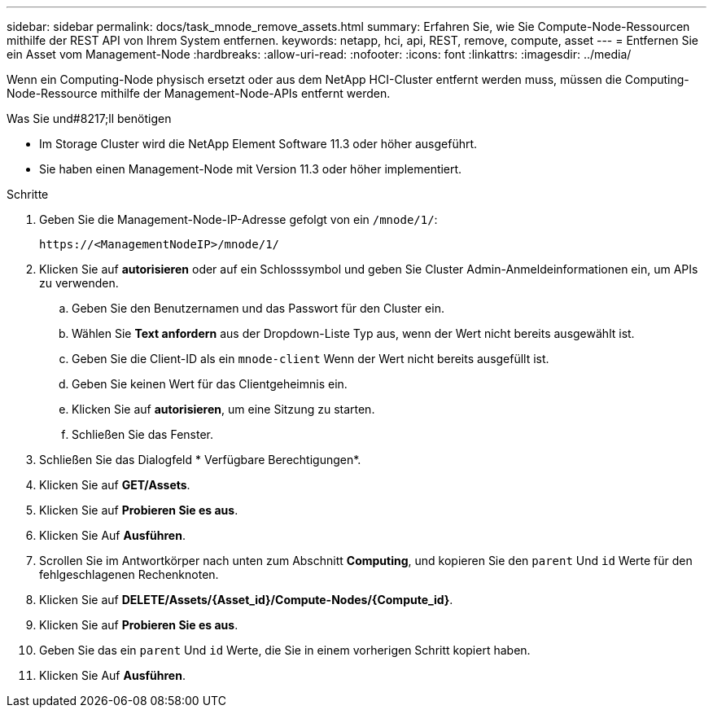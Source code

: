 ---
sidebar: sidebar 
permalink: docs/task_mnode_remove_assets.html 
summary: Erfahren Sie, wie Sie Compute-Node-Ressourcen mithilfe der REST API von Ihrem System entfernen. 
keywords: netapp, hci, api, REST, remove, compute, asset 
---
= Entfernen Sie ein Asset vom Management-Node
:hardbreaks:
:allow-uri-read: 
:nofooter: 
:icons: font
:linkattrs: 
:imagesdir: ../media/


[role="lead"]
Wenn ein Computing-Node physisch ersetzt oder aus dem NetApp HCI-Cluster entfernt werden muss, müssen die Computing-Node-Ressource mithilfe der Management-Node-APIs entfernt werden.

.Was Sie und#8217;ll benötigen
* Im Storage Cluster wird die NetApp Element Software 11.3 oder höher ausgeführt.
* Sie haben einen Management-Node mit Version 11.3 oder höher implementiert.


.Schritte
. Geben Sie die Management-Node-IP-Adresse gefolgt von ein `/mnode/1/`:
+
[listing]
----
https://<ManagementNodeIP>/mnode/1/
----
. Klicken Sie auf *autorisieren* oder auf ein Schlosssymbol und geben Sie Cluster Admin-Anmeldeinformationen ein, um APIs zu verwenden.
+
.. Geben Sie den Benutzernamen und das Passwort für den Cluster ein.
.. Wählen Sie *Text anfordern* aus der Dropdown-Liste Typ aus, wenn der Wert nicht bereits ausgewählt ist.
.. Geben Sie die Client-ID als ein `mnode-client` Wenn der Wert nicht bereits ausgefüllt ist.
.. Geben Sie keinen Wert für das Clientgeheimnis ein.
.. Klicken Sie auf *autorisieren*, um eine Sitzung zu starten.
.. Schließen Sie das Fenster.


. Schließen Sie das Dialogfeld * Verfügbare Berechtigungen*.
. Klicken Sie auf *GET/Assets*.
. Klicken Sie auf *Probieren Sie es aus*.
. Klicken Sie Auf *Ausführen*.
. Scrollen Sie im Antwortkörper nach unten zum Abschnitt *Computing*, und kopieren Sie den `parent` Und `id` Werte für den fehlgeschlagenen Rechenknoten.
. Klicken Sie auf *DELETE/Assets/{Asset_id}/Compute-Nodes/{Compute_id}*.
. Klicken Sie auf *Probieren Sie es aus*.
. Geben Sie das ein `parent` Und `id` Werte, die Sie in einem vorherigen Schritt kopiert haben.
. Klicken Sie Auf *Ausführen*.

